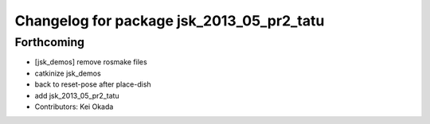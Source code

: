 ^^^^^^^^^^^^^^^^^^^^^^^^^^^^^^^^^^^^^^^^^^
Changelog for package jsk_2013_05_pr2_tatu
^^^^^^^^^^^^^^^^^^^^^^^^^^^^^^^^^^^^^^^^^^

Forthcoming
-----------
* [jsk_demos] remove rosmake files
* catkinize jsk_demos
* back to reset-pose after place-dish
* add jsk_2013_05_pr2_tatu
* Contributors: Kei Okada
